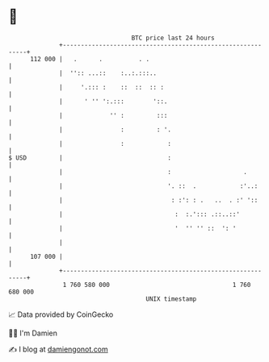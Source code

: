 * 👋

#+begin_example
                                     BTC price last 24 hours                    
                 +------------------------------------------------------------+ 
         112 000 |   .      .          . .                                    | 
                 |  '':: ...::    :..:.:::..                                  | 
                 |     '.::: :    ::  ::  :: :                                | 
                 |      ' '' ':.:::        '::.                               | 
                 |             '' :         :::                               | 
                 |                :         : '.                              | 
                 |                :            :                              | 
   $ USD         |                             :                              | 
                 |                             :                    .         | 
                 |                             '. ::  .            :'..:      | 
                 |                              : :': : .   ..  . :' '::      | 
                 |                               :  :.'::: .::..::'           | 
                 |                               '  '' '' ::  ': '            | 
                 |                                                            | 
         107 000 |                                                            | 
                 +------------------------------------------------------------+ 
                  1 760 580 000                                  1 760 680 000  
                                         UNIX timestamp                         
#+end_example
📈 Data provided by CoinGecko

🧑‍💻 I'm Damien

✍️ I blog at [[https://www.damiengonot.com][damiengonot.com]]
